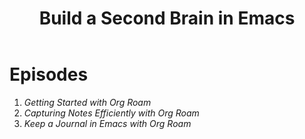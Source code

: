 #+title: Build a Second Brain in Emacs

* Episodes

1. [[getting-started-with-org-roam/][Getting Started with Org Roam]]
2. [[capturing-notes-efficiently/][Capturing Notes Efficiently with Org Roam]]
3. [[keep-a-journal/][Keep a Journal in Emacs with Org Roam]]
